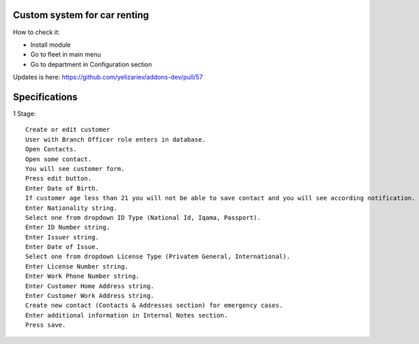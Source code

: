 ===============================
 Custom system for car renting
===============================

How to check it:

* Install module
* Go to fleet in main menu
* Go to department in Configuration section

Updates is here: https://github.com/yelizariev/addons-dev/pull/57


==============
Specifications
==============

1 Stage::

    Create or edit customer
    User with Branch Officer role enters in database.
    Open Contacts.
    Open some contact.
    You will see customer form.
    Press edit button.
    Enter Date of Birth.
    If customer age less than 21 you will not be able to save contact and you will see according notification.
    Enter Nationality string.
    Select one from dropdown ID Type (National Id, Iqama, Passport).
    Enter ID Number string.
    Enter Issuer string.
    Enter Date of Issue.
    Select one from dropdown License Type (Privatem General, International).
    Enter License Number string.
    Enter Work Phone Number string.
    Enter Customer Home Address string.
    Enter Customer Work Address string.
    Create new contact (Contacts & Addresses section) for emergency cases.
    Enter additional information in Internal Notes section.
    Press save.
